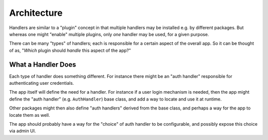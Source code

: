 
Architecture
============

Handlers are similar to a "plugin" concept in that multiple handlers
may be installed e.g. by different packages.  But whereas one might
"enable" multiple plugins, only *one* handler may be used, for a given
purpose.

There can be many "types" of handlers; each is responsible for a
certain aspect of the overall app.  So it can be thought of as,
"*Which* plugin should *handle* this aspect of the app?"


What a Handler Does
-------------------

Each type of handler does something different.  For instance there
might be an "auth handler" responsible for authenticating user
credentials.

The app itself will define the need for a handler.  For instance if a
user login mechanism is needed, then the app might define the "auth
handler" (e.g. ``AuthHandler``) base class, and add a way to locate
and use it at runtime.

Other packages might then also define "auth handlers" derived from the
base class, and perhaps a way for the app to locate them as well.

The app should probably have a way for the "choice" of auth handler to
be configurable, and possibly expose this choice via admin UI.
